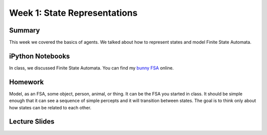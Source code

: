 Week 1: State Representations
=============================


Summary
^^^^^^^

This week we covered the basics of agents.  We talked about how to represent states and model Finite State Automata.

iPython Notebooks
^^^^^^^^^^^^^^^^^

In class, we discussed Finite State Automata.  You can find my `bunny FSA`_ online.


Homework
^^^^^^^^

Model, as an FSA, some object, person, animal, or thing.
It can be the FSA you started in class.
It should be simple enough that it can see a sequence of simple percepts and
it will transition between states.
The goal is to think only about how states can be related to each other.


Lecture Slides
^^^^^^^^^^^^^^

.. raw:: html

    <iframe src="https://docs.google.com/presentation/d/1wiWCOQmccwzXgc8zAZ378gbIuoV1hW-NTR2IOdHVKrg/embed?start=false&loop=false&delayms=30000" frameborder="0" width="480" height="299" allowfullscreen="true" mozallowfullscreen="true" webkitallowfullscreen="true"></iframe>







.. IPYTHON NOTEBOOKS
.. _bunny FSA: http://nbviewer.ipython.org/github/HEROES-Academy/AI_Winter_2016/blob/master/notebooks/bunnyfsa.ipynb
